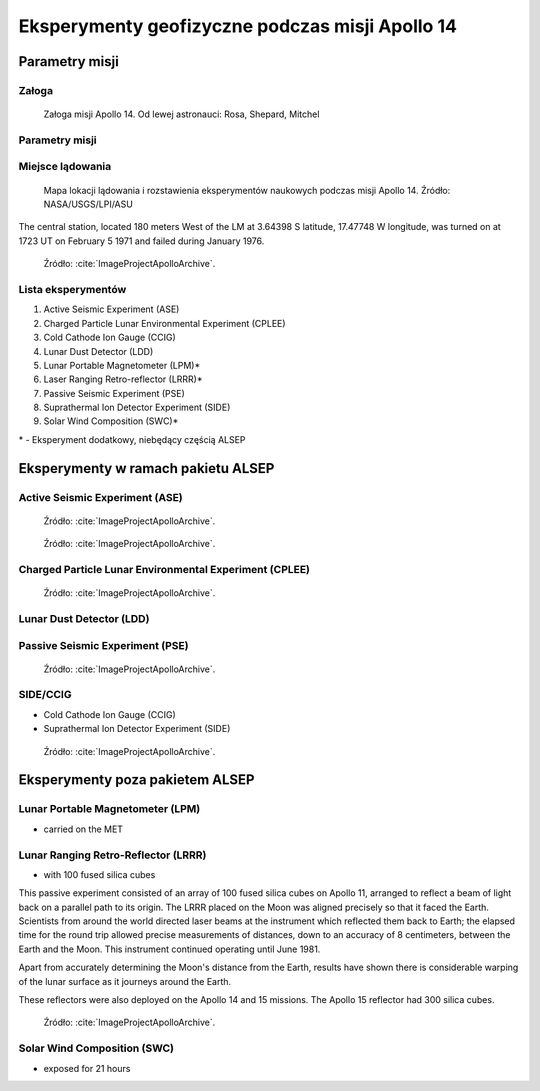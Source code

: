 ************************************************
Eksperymenty geofizyczne podczas misji Apollo 14
************************************************


Parametry misji
===============

Załoga
------
.. csv-table:: Lista członków załogi głównej i zapasowej dla misji Apollo 14.
    :file: data/apollo14-crew.csv
    :header-rows: 1

.. figure:: img/apollo14-crew.jpg
    :name: figure-alsep-apollo14-crew

    Załoga misji Apollo 14. Od lewej astronauci: Rosa, Shepard, Mitchel

Parametry misji
---------------
.. csv-table:: Wybrane informacje dotyczące parametrów misji Apollo 14.
    :stub-columns: 1
    :file: data/apollo14-info.csv

.. csv-table:: Harmonogram spacerów kosmicznych na powierzchni księżyca podczas misji Apollo 14.
    :file: data/apollo14-eva.csv
    :header-rows: 1

.. csv-table:: Obszary geograficzne na Ziemi wykorzystane podczas przeszkolenia geologicznego astronautów do misji Apollo 14.
    :file: data/apollo14-training.csv
    :header-rows: 1


Miejsce lądowania
-----------------
.. figure:: img/apollo14-map.png
    :name: figure-alsep-apollo14-map

    Mapa lokacji lądowania i rozstawienia eksperymentów naukowych podczas misji Apollo 14. Źródło: NASA/USGS/LPI/ASU

The central station, located 180 meters West of the LM at 3.64398 S latitude, 17.47748 W longitude, was turned on at 1723 UT on February 5 1971 and failed during January 1976.

.. figure:: img/apollo14-setup.jpg
    :name: figure-alsep-apollo14-setup

    Źródło: :cite:`ImageProjectApolloArchive`.

.. todo:: podpis dla Figure

Lista eksperymentów
-------------------
#. Active Seismic Experiment (ASE)
#. Charged Particle Lunar Environmental Experiment (CPLEE)
#. Cold Cathode Ion Gauge (CCIG)
#. Lunar Dust Detector (LDD)
#. Lunar Portable Magnetometer (LPM)*
#. Laser Ranging Retro-reflector (LRRR)*
#. Passive Seismic Experiment (PSE)
#. Suprathermal Ion Detector Experiment (SIDE)
#. Solar Wind Composition (SWC)*

\* - Eksperyment dodatkowy, niebędący częścią ALSEP


Eksperymenty w ramach pakietu ALSEP
===================================

Active Seismic Experiment (ASE)
-------------------------------
.. figure:: img/apollo14-ASE1.jpg
    :name: figure-alsep-apollo14-ASE1

    Źródło: :cite:`ImageProjectApolloArchive`.

.. todo:: podpis dla Figure

.. figure:: img/apollo14-ASE2.jpg
    :name: figure-alsep-apollo14-ASE2

    Źródło: :cite:`ImageProjectApolloArchive`.

.. todo:: podpis dla Figure

Charged Particle Lunar Environmental Experiment (CPLEE)
-------------------------------------------------------
.. figure:: img/apollo14-CPLEE.jpg
    :name: figure-alsep-apollo14-CPLEE

    Źródło: :cite:`ImageProjectApolloArchive`.

.. todo:: podpis dla Figure

Lunar Dust Detector (LDD)
-------------------------

Passive Seismic Experiment (PSE)
--------------------------------
.. figure:: img/apollo14-PSE.jpg
    :name: figure-alsep-apollo14-PSE

    Źródło: :cite:`ImageProjectApolloArchive`.

.. todo:: podpis dla Figure


SIDE/CCIG
---------
* Cold Cathode Ion Gauge (CCIG)
* Suprathermal Ion Detector Experiment (SIDE)

.. figure:: img/apollo14-SIDE_CCIG.jpg
    :name: figure-alsep-apollo14-SIDE_CCIG

    Źródło: :cite:`ImageProjectApolloArchive`.

.. todo:: podpis dla Figure


Eksperymenty poza pakietem ALSEP
================================

Lunar Portable Magnetometer (LPM)
---------------------------------
* carried on the MET

Lunar Ranging Retro-Reflector (LRRR)
------------------------------------
* with 100 fused silica cubes

This passive experiment consisted of an array of 100 fused silica cubes on Apollo 11, arranged to reflect a beam of light back on a parallel path to its origin. The LRRR placed on the Moon was aligned precisely so that it faced the Earth. Scientists from around the world directed laser beams at the instrument which reflected them back to Earth; the elapsed time for the round trip allowed precise measurements of distances, down to an accuracy of 8 centimeters, between the Earth and the Moon. This instrument continued operating until June 1981.

Apart from accurately determining the Moon's distance from the Earth, results have shown there is considerable warping of the lunar surface as it journeys around the Earth.

These reflectors were also deployed on the Apollo 14 and 15 missions.  The Apollo 15 reflector had 300 silica cubes.

.. figure:: img/apollo14-LRRR.jpg
    :name: figure-alsep-apollo14-LRRR

    Źródło: :cite:`ImageProjectApolloArchive`.

.. todo:: podpis dla Figure

Solar Wind Composition (SWC)
----------------------------
* exposed for 21 hours
